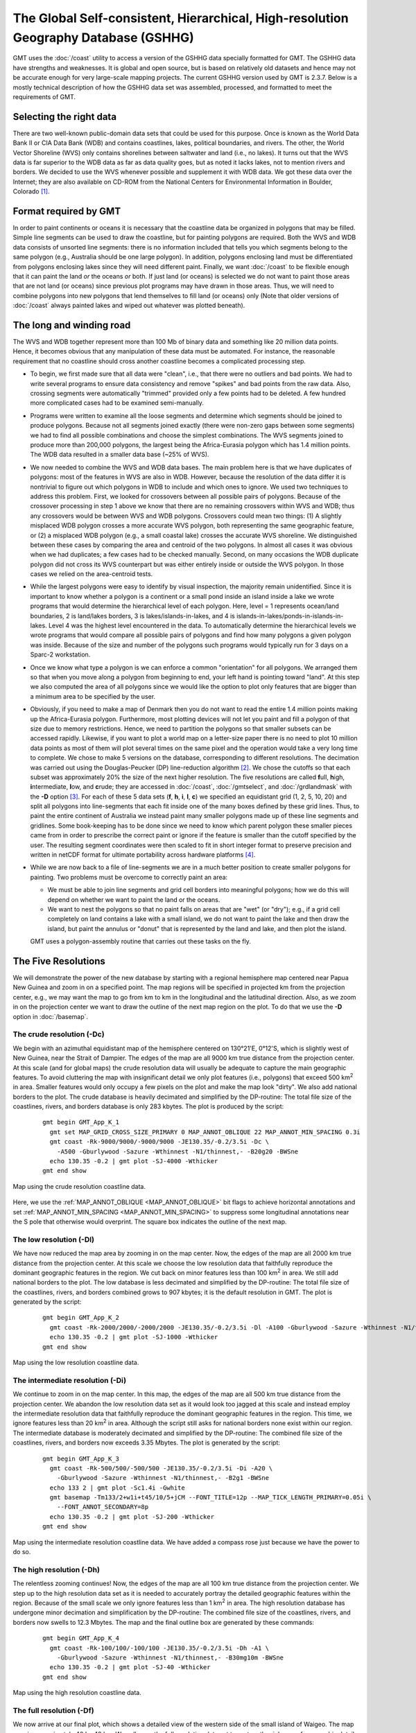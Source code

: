 The Global Self-consistent, Hierarchical, High-resolution Geography Database (GSHHG)
====================================================================================

.. figure:: /_images/gshhg.jpg
   :height: 916 px
   :width: 1803 px
   :align: center
   :scale: 35 %

GMT uses the :doc:`/coast` utility to access a version of the GSHHG data
specially formatted for GMT.  The GSHHG data have strengths and weaknesses.
It is global and open source, but is based on relatively old datasets and
hence may not be accurate enough for very large-scale mapping projects.
The current GSHHG version used by GMT is 2.3.7.  Below is a mostly technical
description of how the GSHHG data set was assembled, processed, and formatted
to meet the requirements of GMT.

Selecting the right data
------------------------

There are two well-known public-domain data sets that could be used for
this purpose. Once is known as the World Data Bank II or CIA Data Bank
(WDB) and contains coastlines, lakes, political boundaries, and rivers.
The other, the World Vector Shoreline (WVS) only contains shorelines
between saltwater and land (i.e., no lakes). It turns out that the WVS
data is far superior to the WDB data as far as data quality goes, but as
noted it lacks lakes, not to mention rivers and borders. We decided to
use the WVS whenever possible and supplement it with WDB data. We got
these data over the Internet; they are also available on CD-ROM from the
National Centers for Environmental Information in Boulder, Colorado [1]_.

Format required by GMT
----------------------

In order to paint continents or oceans it is necessary that the
coastline data be organized in polygons that may be filled. Simple line
segments can be used to draw the coastline, but for painting polygons
are required. Both the WVS and WDB data consists of unsorted line
segments: there is no information included that tells you which segments
belong to the same polygon (e.g., Australia should be one large
polygon). In addition, polygons enclosing land must be differentiated
from polygons enclosing lakes since they will need different paint.
Finally, we want :doc:`/coast` to be
flexible enough that it can paint the land *or* the oceans *or* both. If
just land (or oceans) is selected we do not want to paint those areas
that are not land (or oceans) since previous plot programs may have
drawn in those areas. Thus, we will need to combine polygons into new
polygons that lend themselves to fill land (or oceans) only (Note that
older versions of :doc:`/coast` always
painted lakes and wiped out whatever was plotted beneath).

The long and winding road
-------------------------

The WVS and WDB together represent more than 100 Mb of binary data and
something like 20 million data points. Hence, it becomes obvious that
any manipulation of these data must be automated. For instance, the
reasonable requirement that no coastline should cross another coastline
becomes a complicated processing step.

*  To begin, we first made sure that all data were "clean", i.e., that
   there were no outliers and bad points. We had to write several
   programs to ensure data consistency and remove "spikes" and bad
   points from the raw data. Also, crossing segments were automatically
   "trimmed" provided only a few points had to be deleted. A few hundred
   more complicated cases had to be examined semi-manually.

*  Programs were written to examine all the loose segments and determine
   which segments should be joined to produce polygons. Because not all
   segments joined exactly (there were non-zero gaps between some
   segments) we had to find all possible combinations and choose the
   simplest combinations. The WVS segments joined to produce more than
   200,000 polygons, the largest being the Africa-Eurasia polygon which
   has 1.4 million points. The WDB data resulted in a smaller data base
   (~25% of WVS).

*  We now needed to combine the WVS and WDB data bases. The main problem
   here is that we have duplicates of polygons: most of the features in
   WVS are also in WDB. However, because the resolution of the data
   differ it is nontrivial to figure out which polygons in WDB to
   include and which ones to ignore. We used two techniques to address
   this problem. First, we looked for crossovers between all possible
   pairs of polygons. Because of the crossover processing in step 1
   above we know that there are no remaining crossovers within WVS and
   WDB; thus any crossovers would be between WVS and WDB polygons.
   Crossovers could mean two things: (1) A slightly misplaced WDB
   polygon crosses a more accurate WVS polygon, both representing the
   same geographic feature, or (2) a misplaced WDB polygon (e.g., a
   small coastal lake) crosses the accurate WVS shoreline. We
   distinguished between these cases by comparing the area and centroid
   of the two polygons. In almost all cases it was obvious when we had
   duplicates; a few cases had to be checked manually. Second, on many
   occasions the WDB duplicate polygon did not cross its WVS counterpart
   but was either entirely inside or outside the WVS polygon. In those
   cases we relied on the area-centroid tests.

*  While the largest polygons were easy to identify by visual
   inspection, the majority remain unidentified. Since it is important
   to know whether a polygon is a continent or a small pond inside an
   island inside a lake we wrote programs that would determine the
   hierarchical level of each polygon. Here, level = 1 represents
   ocean/land boundaries, 2 is land/lakes borders, 3 is
   lakes/islands-in-lakes, and 4 is
   islands-in-lakes/ponds-in-islands-in-lakes. Level 4 was the highest
   level encountered in the data. To automatically determine the
   hierarchical levels we wrote programs that would compare all possible
   pairs of polygons and find how many polygons a given polygon was
   inside. Because of the size and number of the polygons such programs
   would typically run for 3 days on a Sparc-2 workstation.

*  Once we know what type a polygon is we can enforce a common
   "orientation" for all polygons. We arranged them so that when you
   move along a polygon from beginning to end, your left hand is
   pointing toward "land". At this step we also computed the area of all
   polygons since we would like the option to plot only features that
   are bigger than a minimum area to be specified by the user.

*  Obviously, if you need to make a map of Denmark then you do not want
   to read the entire 1.4 million points making up the Africa-Eurasia
   polygon. Furthermore, most plotting devices will not let you paint
   and fill a polygon of that size due to memory restrictions. Hence, we
   need to partition the polygons so that smaller subsets can be
   accessed rapidly. Likewise, if you want to plot a world map on a
   letter-size paper there is no need to plot 10 million data points as
   most of them will plot several times on the same pixel and the
   operation would take a very long time to complete. We chose to make 5
   versions on the database, corresponding to different resolutions. The
   decimation was carried out using the Douglas-Peucker (DP)
   line-reduction algorithm [2]_. We chose the cutoffs so that each
   subset was approximately 20% the size of the next higher resolution.
   The five resolutions are called **f**\ ull, **h**\ igh,
   **i**\ ntermediate, **l**\ ow, and **c**\ rude; they are accessed in
   :doc:`/coast`, :doc:`/gmtselect`, and
   :doc:`/grdlandmask` with the **-D**
   option [3]_. For each of these 5 data sets (**f**, **h**, **i**,
   **l**, **c**) we specified an equidistant grid (1, 2, 5, 10, 20) and
   split all polygons into line-segments that each fit inside one of the
   many boxes defined by these grid lines. Thus, to paint the entire
   continent of Australia we instead paint many smaller polygons made up
   of these line segments and gridlines. Some book-keeping has to be
   done since we need to know which parent polygon these smaller pieces
   came from in order to prescribe the correct paint or ignore if the
   feature is smaller than the cutoff specified by the user. The
   resulting segment coordinates were then scaled to fit in short
   integer format to preserve precision and written in netCDF format for
   ultimate portability across hardware platforms [4]_.

*  While we are now back to a file of line-segments we are in a much
   better position to create smaller polygons for painting. Two problems
   must be overcome to correctly paint an area:

   -  We must be able to join line segments and grid cell borders into
      meaningful polygons; how we do this will depend on whether we want
      to paint the land or the oceans.

   -  We want to nest the polygons so that no paint falls on areas that
      are "wet" (or "dry"); e.g., if a grid cell completely on land
      contains a lake with a small island, we do not want to paint the
      lake and then draw the island, but paint the annulus or "donut"
      that is represented by the land and lake, and then plot the
      island.

   GMT uses a polygon-assembly routine that carries out these tasks on the fly.

The Five Resolutions
--------------------

We will demonstrate the power of the new database by starting with a
regional hemisphere map centered near Papua New Guinea and zoom in on a
specified point. The map regions will be specified in projected km from
the projection center, e.g., we may want the map to go from km to km in
the longitudinal and the latitudinal direction.
Also, as we zoom in on the projection center we want to draw the outline
of the next map region on the plot. To do that we use the **-D** option
in :doc:`/basemap`.

The crude resolution (**-Dc**)
~~~~~~~~~~~~~~~~~~~~~~~~~~~~~~

We begin with an azimuthal equidistant map of the hemisphere centered on
130°21'E, 0°12'S, which is slightly west of New Guinea, near the Strait of
Dampier. The edges of the map are all 9000 km true distance from the
projection center. At this scale (and for global maps) the crude
resolution data will usually be adequate to capture the main geographic
features. To avoid cluttering the map with insignificant detail we only
plot features (i.e., polygons) that exceed 500 km\ :sup:`2` in area.
Smaller features would only occupy a few pixels on the plot and make the
map look "dirty". We also add national borders to the plot. The crude
database is heavily decimated and simplified by the DP-routine: The
total file size of the coastlines, rivers, and borders database is only
283 kbytes. The plot is produced by the script:

  ::

    gmt begin GMT_App_K_1
      gmt set MAP_GRID_CROSS_SIZE_PRIMARY 0 MAP_ANNOT_OBLIQUE 22 MAP_ANNOT_MIN_SPACING 0.3i
      gmt coast -Rk-9000/9000/-9000/9000 -JE130.35/-0.2/3.5i -Dc \
        -A500 -Gburlywood -Sazure -Wthinnest -N1/thinnest,- -B20g20 -BWSne
      echo 130.35 -0.2 | gmt plot -SJ-4000 -Wthicker
    gmt end show

.. figure:: /_images/GMT_App_K_1.*
   :width: 500 px
   :align: center

   Map using the crude resolution coastline data.


Here, we use the :ref:`MAP_ANNOT_OBLIQUE <MAP_ANNOT_OBLIQUE>` bit flags to achieve horizontal
annotations and set :ref:`MAP_ANNOT_MIN_SPACING <MAP_ANNOT_MIN_SPACING>` to suppress some
longitudinal annotations near the S pole that otherwise would overprint.
The square box indicates the outline of the next map.

The low resolution (**-Dl**)
~~~~~~~~~~~~~~~~~~~~~~~~~~~~

We have now reduced the map area by zooming in on the map center. Now,
the edges of the map are all 2000 km true distance from the projection
center. At this scale we choose the low resolution data that faithfully
reproduce the dominant geographic features in the region. We cut back on
minor features less than 100 km\ :sup:`2` in area. We still add
national borders to the plot. The low database is less decimated and
simplified by the DP-routine: The total file size of the coastlines,
rivers, and borders combined grows to 907 kbytes; it is the default
resolution in GMT. The plot is generated by the script:

  ::

    gmt begin GMT_App_K_2
      gmt coast -Rk-2000/2000/-2000/2000 -JE130.35/-0.2/3.5i -Dl -A100 -Gburlywood -Sazure -Wthinnest -N1/thinnest,- -B10g5 -BWSne
      echo 130.35 -0.2 | gmt plot -SJ-1000 -Wthicker
    gmt end show

.. figure:: /_images/GMT_App_K_2.*
   :width: 500 px
   :align: center

   Map using the low resolution coastline data.


The intermediate resolution (**-Di**)
~~~~~~~~~~~~~~~~~~~~~~~~~~~~~~~~~~~~~

We continue to zoom in on the map center. In this map, the edges of the
map are all 500 km true distance from the projection center. We abandon
the low resolution data set as it would look too jagged at this scale
and instead employ the intermediate resolution data that faithfully
reproduce the dominant geographic features in the region. This time, we
ignore features less than 20 km\ :sup:`2` in area. Although the script
still asks for national borders none exist within our region. The
intermediate database is moderately decimated and simplified by the
DP-routine: The combined file size of the coastlines, rivers, and
borders now exceeds 3.35 Mbytes. The plot is generated by the script:

  ::

    gmt begin GMT_App_K_3
      gmt coast -Rk-500/500/-500/500 -JE130.35/-0.2/3.5i -Di -A20 \
        -Gburlywood -Sazure -Wthinnest -N1/thinnest,- -B2g1 -BWSne
      echo 133 2 | gmt plot -Sc1.4i -Gwhite
      gmt basemap -Tm133/2+w1i+t45/10/5+jCM --FONT_TITLE=12p --MAP_TICK_LENGTH_PRIMARY=0.05i \
        --FONT_ANNOT_SECONDARY=8p
      echo 130.35 -0.2 | gmt plot -SJ-200 -Wthicker
    gmt end show

.. figure:: /_images/GMT_App_K_3.*
   :width: 500 px
   :align: center

   Map using the intermediate resolution coastline data. We have added a compass
   rose just because we have the power to do so.


The high resolution (**-Dh**)
~~~~~~~~~~~~~~~~~~~~~~~~~~~~~

The relentless zooming continues! Now, the edges of the map are all 100
km true distance from the projection center. We step up to the high
resolution data set as it is needed to accurately portray the detailed
geographic features within the region. Because of the small scale we
only ignore features less than 1 km\ :sup:`2` in area. The high
resolution database has undergone minor decimation and simplification by
the DP-routine: The combined file size of the coastlines, rivers, and
borders now swells to 12.3 Mbytes. The map and the final outline box are
generated by these commands:

  ::

    gmt begin GMT_App_K_4
      gmt coast -Rk-100/100/-100/100 -JE130.35/-0.2/3.5i -Dh -A1 \
        -Gburlywood -Sazure -Wthinnest -N1/thinnest,- -B30mg10m -BWSne
      echo 130.35 -0.2 | gmt plot -SJ-40 -Wthicker
    gmt end show

.. figure:: /_images/GMT_App_K_4.*
   :width: 500 px
   :align: center

   Map using the high resolution coastline data.


The full resolution (**-Df**)
~~~~~~~~~~~~~~~~~~~~~~~~~~~~~

We now arrive at our final plot, which shows a detailed view of the
western side of the small island of Waigeo. The map area is
approximately 40 by 40 km. We call upon the full resolution data set to
portray the richness of geographic detail within this region; no
features are ignored. The full resolution has undergone no decimation
and it shows: The combined file size of the coastlines, rivers, and
borders totals a (once considered hefty) 55.9 Mbytes. Our final map is
reproduced by the single command:

  ::

    gmt coast -Rk-20/20/-20/20 -JE130.35/-0.2/3.5i -Df -Gburlywood \
                -Sazure -Wthinnest -N1/thinnest,- -B10mg2m -BWSne -pdf GMT_App_K_5

.. figure:: /_images/GMT_App_K_5.*
   :width: 500 px
   :align: center

   Map using the full resolution coastline data.


We hope you will study these examples to enable you to make efficient
and wise use of this vast data set.

.. [1]
   `National Centers for Environmental Information, Boulder, Colorado <http://www.ncei.noaa.gov/>`_

.. [2]
   Douglas, D.H., and T. K. Peucker, 1973, Algorithms for the reduction
   of the number of points required to represent a digitized line or its
   caricature, *Canadian Cartographer*, 10, 112–122.

.. [3]
   The full and high resolution files are in separate archives because
   of their size. Not all users may need these files as the intermediate
   data set is better than the data provided with version 2.2.4.

.. [4]
   If you need complete polygons in a simpler format, see the article on
   GSHHG (Wessel, P., and W. H. F. Smith, 1996, A Global,
   self-consistent, hierarchical, high-resolution shoreline database,
   *J. Geophys. Res. 101*, 8741–8743).
